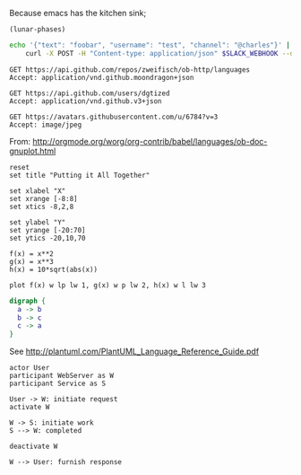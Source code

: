 Because emacs has the kitchen sink;

#+BEGIN_SRC elisp
(lunar-phases)
#+END_SRC

#+RESULTS:
: Computing phases of the moon...done

#+BEGIN_SRC sh
  echo '{"text": "foobar", "username": "test", "channel": "@charles"}' |
      curl -X POST -H "Content-type: application/json" $SLACK_WEBHOOK --data @-
#+END_SRC

#+RESULTS:
: ok

#+BEGIN_SRC http :pretty
GET https://api.github.com/repos/zweifisch/ob-http/languages
Accept: application/vnd.github.moondragon+json
#+END_SRC

#+RESULTS:
: {
:   "Emacs Lisp": 13054,
:   "Shell": 139
: }

#+BEGIN_SRC http :file tmp/dgtized.json
GET https://api.github.com/users/dgtized
Accept: application/vnd.github.v3+json
#+END_SRC

#+RESULTS:
[[file:tmp/dgtized.json]]

#+BEGIN_SRC http :file tmp/me.jpeg
GET https://avatars.githubusercontent.com/u/6784?v=3
Accept: image/jpeg
#+END_SRC

#+RESULTS:
[[file:tmp/me.jpeg]]


From: http://orgmode.org/worg/org-contrib/babel/languages/ob-doc-gnuplot.html

#+BEGIN_SRC gnuplot :exports code :file tmp/plot.png
  reset
  set title "Putting it All Together"

  set xlabel "X"
  set xrange [-8:8]
  set xtics -8,2,8

  set ylabel "Y"
  set yrange [-20:70]
  set ytics -20,10,70

  f(x) = x**2
  g(x) = x**3
  h(x) = 10*sqrt(abs(x))

  plot f(x) w lp lw 1, g(x) w p lw 2, h(x) w l lw 3
#+END_SRC

#+RESULTS:
[[file:tmp/plot.png]]

#+BEGIN_SRC dot :file tmp/dot.png
  digraph {
    a -> b
    b -> c
    c -> a
  }
#+END_SRC

#+RESULTS:
[[file:tmp/dot.png]]

See http://plantuml.com/PlantUML_Language_Reference_Guide.pdf

#+BEGIN_SRC plantuml :file tmp/tryout.png
actor User
participant WebServer as W
participant Service as S

User -> W: initiate request
activate W

W -> S: initiate work
S --> W: completed

deactivate W

W --> User: furnish response
#+END_SRC

#+RESULTS:
[[file:tmp/tryout.png]]

